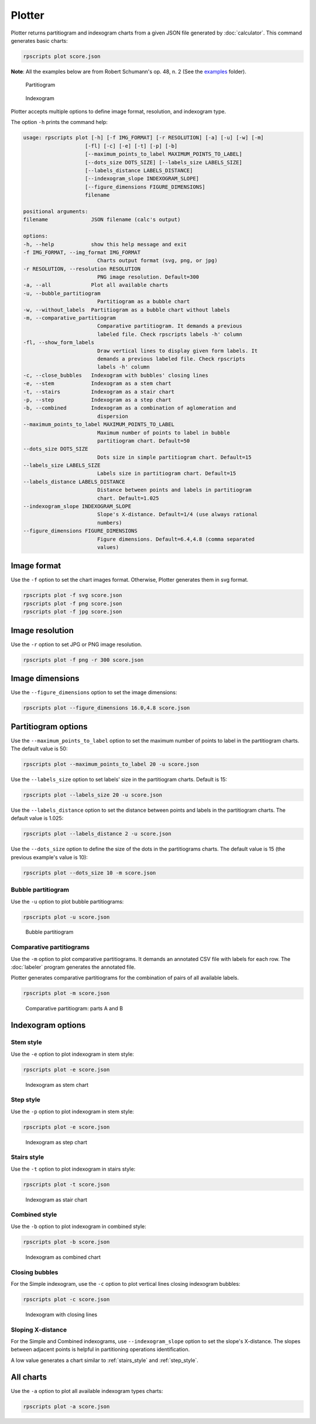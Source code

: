 Plotter
=======

Plotter returns partitiogram and indexogram charts from a given JSON file generated by :doc:`calculator`. This command generates basic charts:

.. code-block:: console

    rpscripts plot score.json

**Note**: All the examples below are from Robert Schumann's op. 48, n. 2 (See the `examples <https://github.com/msampaio/rpScripts/tree/main/examples>`_ folder).

.. figure:: ../../../examples/schumann-opus48no2-simple-partitiogram.svg
    :alt: partitiogram

    Partitiogram

.. figure:: ../../../examples/schumann-opus48no2-simple-indexogram.svg
    :alt: indexogram

    Indexogram

Plotter accepts multiple options to define image format, resolution, and indexogram type.

The option ``-h`` prints the command help:

.. code-block:: console

    usage: rpscripts plot [-h] [-f IMG_FORMAT] [-r RESOLUTION] [-a] [-u] [-w] [-m]
                        [-fl] [-c] [-e] [-t] [-p] [-b]
                        [--maximum_points_to_label MAXIMUM_POINTS_TO_LABEL]
                        [--dots_size DOTS_SIZE] [--labels_size LABELS_SIZE]
                        [--labels_distance LABELS_DISTANCE]
                        [--indexogram_slope INDEXOGRAM_SLOPE]
                        [--figure_dimensions FIGURE_DIMENSIONS]
                        filename

    positional arguments:
    filename              JSON filename (calc's output)

    options:
    -h, --help            show this help message and exit
    -f IMG_FORMAT, --img_format IMG_FORMAT
                            Charts output format (svg, png, or jpg)
    -r RESOLUTION, --resolution RESOLUTION
                            PNG image resolution. Default=300
    -a, --all             Plot all available charts
    -u, --bubble_partitiogram
                            Partitiogram as a bubble chart
    -w, --without_labels  Partitiogram as a bubble chart without labels
    -m, --comparative_partitiogram
                            Comparative partitiogram. It demands a previous
                            labeled file. Check rpscripts labels -h' column
    -fl, --show_form_labels
                            Draw vertical lines to display given form labels. It
                            demands a previous labeled file. Check rpscripts
                            labels -h' column
    -c, --close_bubbles   Indexogram with bubbles' closing lines
    -e, --stem            Indexogram as a stem chart
    -t, --stairs          Indexogram as a stair chart
    -p, --step            Indexogram as a step chart
    -b, --combined        Indexogram as a combination of aglomeration and
                            dispersion
    --maximum_points_to_label MAXIMUM_POINTS_TO_LABEL
                            Maximum number of points to label in bubble
                            partitiogram chart. Default=50
    --dots_size DOTS_SIZE
                            Dots size in simple partitiogram chart. Default=15
    --labels_size LABELS_SIZE
                            Labels size in partitiogram chart. Default=15
    --labels_distance LABELS_DISTANCE
                            Distance between points and labels in partitiogram
                            chart. Default=1.025
    --indexogram_slope INDEXOGRAM_SLOPE
                            Slope's X-distance. Default=1/4 (use always rational
                            numbers)
    --figure_dimensions FIGURE_DIMENSIONS
                            Figure dimensions. Default=6.4,4.8 (comma separated
                            values)

Image format
------------

Use the ``-f`` option to set the chart images format. Otherwise, Plotter generates them in svg format.

.. code-block:: console

    rpscripts plot -f svg score.json
    rpscripts plot -f png score.json
    rpscripts plot -f jpg score.json

Image resolution
----------------

Use the ``-r`` option to set JPG or PNG image resolution.

.. code-block:: console

    rpscripts plot -f png -r 300 score.json

Image dimensions
----------------

Use the ``--figure_dimensions`` option to set the image dimensions:

.. code-block:: console

    rpscripts plot --figure_dimensions 16.0,4.8 score.json

Partitiogram options
---------------------

Use the ``--maximum_points_to_label`` option to set the maximum number of points to label in the partitiogram charts. The default value is 50:

.. code-block:: console

    rpscripts plot --maximum_points_to_label 20 -u score.json

Use the ``--labels_size`` option to set labels' size in the partitiogram charts. Default is 15:

.. code-block:: console

    rpscripts plot --labels_size 20 -u score.json

Use the ``--labels_distance`` option to set the distance between points and labels in the partitiogram charts. The default value is 1.025:

.. code-block:: console

    rpscripts plot --labels_distance 2 -u score.json

Use the ``--dots_size`` option to define the size of the dots in the partitiograms charts. The default value is 15 (the previous example's value is 10):

.. code-block:: console

    rpscripts plot --dots_size 10 -m score.json

Bubble partitiogram
^^^^^^^^^^^^^^^^^^^

Use the ``-u`` option to plot bubble partitiograms:

.. code-block:: console

    rpscripts plot -u score.json

.. figure:: ../../../examples/schumann-opus48no2-bubble-partitiogram.svg
    :alt: bubble-partitiogram

    Bubble partitiogram


Comparative partitiograms
^^^^^^^^^^^^^^^^^^^^^^^^^

Use the ``-m`` option to plot comparative partitiograms. It demands an annotated CSV file with labels for each row. The :doc:`labeler` program generates the annotated file.

Plotter generates comparative partitiograms for the combination of pairs of all available labels.

.. code-block:: console

    rpscripts plot -m score.json

.. figure:: ../../../examples/schumann-opus48no2-comparison-partitiogram-part-a-part-b.svg
    :alt: comparative-partitiogram

    Comparative partitiogram: parts A and B

Indexogram options
------------------

Stem style
^^^^^^^^^^

Use the ``-e`` option to plot indexogram in stem style:

.. code-block:: console

    rpscripts plot -e score.json

.. figure:: ../../../examples/schumann-opus48no2-stem-indexogram.svg
    :alt: stem-indexogram

    Indexogram as stem chart

.. _step_style:

Step style
^^^^^^^^^^

Use the ``-p`` option to plot indexogram in stem style:

.. code-block:: console

    rpscripts plot -e score.json

.. figure:: ../../../examples/schumann-opus48no2-step-indexogram.svg
    :alt: stem-indexogram

    Indexogram as step chart

.. _stairs_style:

Stairs style
^^^^^^^^^^^^

Use the ``-t`` option to plot indexogram in stairs style:

.. code-block:: console

    rpscripts plot -t score.json

.. figure:: ../../../examples/schumann-opus48no2-stairs-indexogram.svg
    :alt: stairs-indexogram

    Indexogram as stair chart


Combined style
^^^^^^^^^^^^^^

Use the ``-b`` option to plot indexogram in combined style:

.. code-block:: console

    rpscripts plot -b score.json

.. figure:: ../../../examples/schumann-opus48no2-combined-indexogram.svg
    :alt: combined-indexogram

    Indexogram as combined chart

Closing bubbles
^^^^^^^^^^^^^^^

For the Simple indexogram, use the ``-c`` option to plot vertical lines closing indexogram bubbles:

.. code-block:: console

    rpscripts plot -c score.json

.. figure:: ../../../examples/schumann-opus48no2-simple-indexogram-closing.svg
    :alt: closing-indexogram

    Indexogram with closing lines


Sloping X-distance
^^^^^^^^^^^^^^^^^^

For the Simple and Combined indexograms, use ``--indexogram_slope`` option to set the slope's X-distance. The slopes between adjacent points is helpful in partitioning operations identification.

A low value generates a chart similar to :ref:`stairs_style` and :ref:`step_style`.


All charts
----------

Use the ``-a`` option to plot all available indexogram types charts:

.. code-block:: console

    rpscripts plot -a score.json
